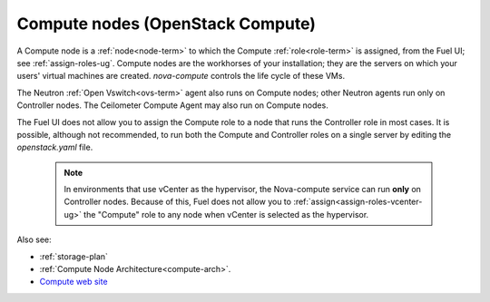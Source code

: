 
.. _compute-nodes-term:

Compute nodes (OpenStack Compute)
---------------------------------

A Compute node is a :ref:`node<node-term>`
to which the Compute :ref:`role<role-term>` is assigned,
from the Fuel UI;
see :ref:`assign-roles-ug`.
Compute nodes are the workhorses of your installation;
they are the servers on which your users' virtual machines are created.
`nova-compute` controls the life cycle of these VMs.

The Neutron :ref:`Open Vswitch<ovs-term>` agent
also runs on Compute nodes;
other Neutron agents run only on Controller nodes.
The Ceilometer Compute Agent may also run on Compute nodes.

The Fuel UI does not allow you to assign the Compute role
to a node that runs the Controller role
in most cases.
It is possible, although not recommended,
to run both the Compute and Controller roles
on a single server by editing the *openstack.yaml* file.

    .. note:: In environments that use vCenter as the hypervisor,
       the  Nova-compute service can run **only** on Controller nodes.
       Because of this, Fuel does not allow you
       to :ref:`assign<assign-roles-vcenter-ug>`
       the "Compute" role to any node
       when vCenter is selected as the hypervisor.

Also see:

- :ref:`storage-plan`

- :ref:`Compute Node Architecture<compute-arch>`.

- `Compute web site <http://www.openstack.org/software/openstack-compute/>`_

